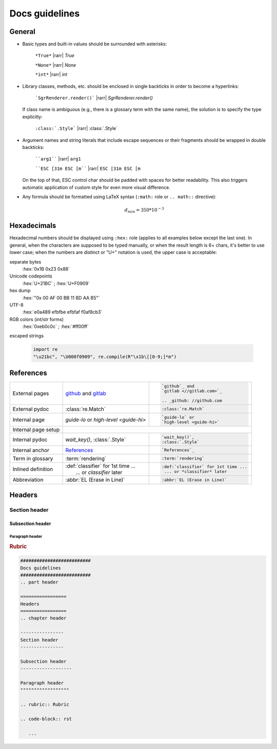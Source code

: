 .. _docs-guidelines:

##########################
Docs guidelines
##########################

.. rst-class:: right

   :comment:`(mostly as a reminder for myself)`

=================
General
=================

- Basic types and built-in values should be surrounded with asterisks:

   ``*True*`` |rarr| *True*

   ``*None*`` |rarr| *None*

   ``*int*`` |rarr| *int*

- Library classes, methods, etc. should be enclosed in single backticks in order to become a hyperlinks:

   ```SgrRenderer.render()``` |rarr| `SgrRenderer.render()`

  If class name is ambiguous (e.g., there is a glossary term with the same name), the solution is to specify the type explicitly:

    ``:class:`.Style``` |rarr| :class:`.Style`

- Argument names and string literals that include escape sequences or their fragments should be wrapped in double backticks:

   ````arg1```` |rarr| ``arg1``

   ````ESC [31m ESC [m```` |rarr| ``ESC [31m ESC [m``

  On the top of that, ESC control char should be padded with spaces for better readability. This also triggers automatic application of custom style for even more visual difference.

- Any formula should be formatted using LaTeX syntax (``:math:`` role or
  ``.. math::`` directive):

   .. math::
      d_{min} = 350*10^{-3}


=================
Hexadecimals
=================

Hexadecimal numbers should be displayed using ``:hex:`` role (applies to all
examples below except the last one). In general, when the characters are
supposed to be typed manually, or when the result length is 6+ chars, it's
better to use lower case; when the numbers are distinct or "U+" notation is
used, the upper case is acceptable:

separate bytes
   :hex:`0x1B 0x23 0x88`

Unicode codepoints
   :hex:`U+21BC` ; :hex:`U+F0909`

hex dump
   :hex:`"0x 00 AF 00 BB  11 BD AA B5"`

UTF-8
   :hex:`e0a489 efbfbe efbfaf f0af8cb3`

RGB colors (*int*/*str* forms)
   :hex:`0xeb0c0c` ; :hex:`#ff00ff`

escaped strings

   .. code-block:: python


      import re
      "\u21bc", "\U000f0909", re.compile(R"\x1b\[[0-9;]*m")


==================
References
==================

+------------------+---------------------------------------+---------------------------------------+
|                  | `github`_ and                         | .. code-block:: rst                   |
| External         | `gitlab <//gitlab.com>`_              |                                       |
| pages            |                                       |    `github`_ and                      |
|                  | .. _github: //github.com              |    `gitlab <//gitlab.com>`_           |
|                  |                                       |                                       |
|                  |                                       |    .. _github: //github.com           |
+------------------+---------------------------------------+---------------------------------------+
|                  |                                       | .. code-block:: rst                   |
| External pydoc   | :class:`re.Match`                     |                                       |
|                  |                                       |    :class:`re.Match`                  |
+------------------+---------------------------------------+---------------------------------------+
|                  |                                       | .. code-block:: rst                   |
| Internal page    | `guide-lo` or                         |                                       |
|                  | `high-level <guide-hi>`               |    `guide-lo` or                      |
|                  |                                       |    `high-level <guide-hi>`            |
+------------------+---------------------------------------+---------------------------------------+
|                  | .. code-block:: rst                                                           |
| Internal page    |    :linenos:                                                                  |
| setup            |                                                                               |
|                  |    .. _guide.core-api-1:                                                      |
+------------------+---------------------------------------+---------------------------------------+
|                  |                                       | .. code-block:: rst                   |
| Internal pydoc   | `wait_key()`,                         |                                       |
|                  | :class:`.Style`                       |    `wait_key()`,                      |
|                  |                                       |    :class:`.Style`                    |
+------------------+---------------------------------------+---------------------------------------+
|                  |                                       | .. code-block:: rst                   |
| Internal anchor  | `References`_                         |                                       |
|                  |                                       |    `References`_                      |
+------------------+---------------------------------------+---------------------------------------+
|                  |                                       | .. code-block:: rst                   |
| Term in glossary | :term:`rendering`                     |                                       |
|                  |                                       |    :term:`rendering`                  |
+------------------+---------------------------------------+---------------------------------------+
|                  |                                       | .. code-block:: rst                   |
| Inlined          | | :def:`classifier` for 1st time ...  |                                       |
| definition       | |  ... or *classifier* later          |    :def:`classifier` for 1st time ... |
|                  |                                       |     ... or *classifier* later         |
+------------------+---------------------------------------+---------------------------------------+
|                  |                                       | .. code-block:: rst                   |
| Abbreviation     | :abbr:`EL (Erase in Line)`            |                                       |
|                  |                                       |    :abbr:`EL (Erase in Line)`         |
+------------------+---------------------------------------+---------------------------------------+


=================
Headers
=================
.. chapter header

----------------
Section header
----------------

Subsection header
-------------------

Paragraph header
""""""""""""""""""

.. rubric:: Rubric

.. code-block:: rst

   ##########################
   Docs guidelines
   ##########################
   .. part header

   =================
   Headers
   =================
   .. chapter header

   ----------------
   Section header
   ----------------

   Subsection header
   -------------------

   Paragraph header
   """"""""""""""""""

   .. rubric:: Rubric

   .. code-block:: rst

      ...
